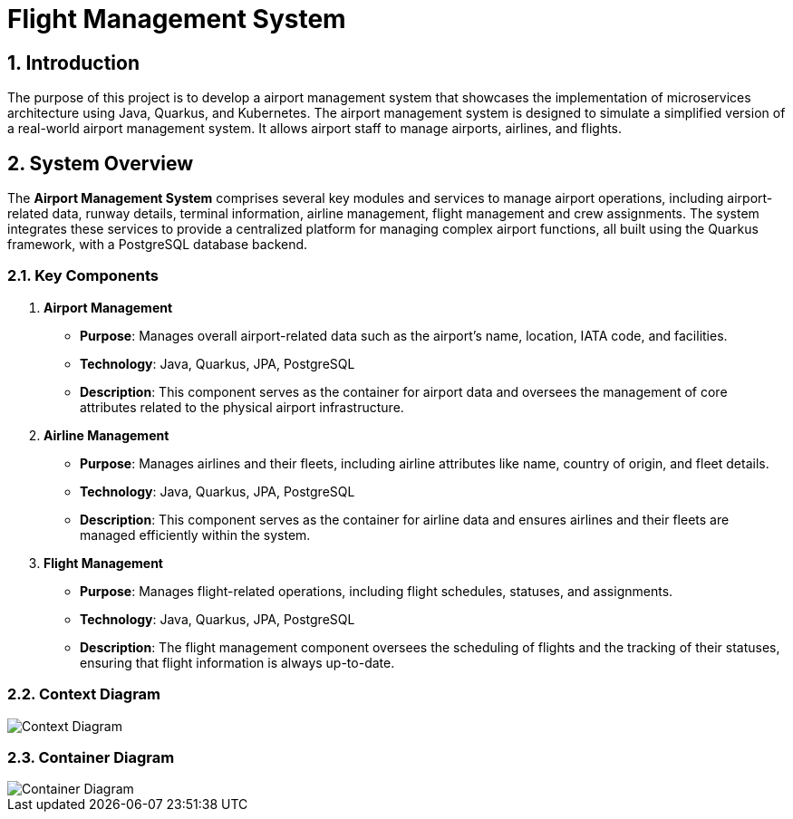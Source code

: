 = Flight Management System
:sectnums:
:sectnumlevels: 3

== Introduction

The purpose of this project is to develop a airport management system that showcases
the implementation of microservices architecture using Java, Quarkus, and Kubernetes.
The airport management system is designed to simulate a simplified version of a
real-world airport management system. It allows airport staff to manage airports, 
airlines, and flights.

== System Overview
The *Airport Management System* comprises several key modules and services to
manage airport operations, including airport-related data, runway details, 
terminal information, airline management, flight management and crew assignments. 
The system integrates these services to provide a centralized platform for managing
complex airport functions, all built using the Quarkus framework, with a PostgreSQL
database backend.

=== Key Components
1. *Airport Management*
   * *Purpose*: Manages overall airport-related data such as the airport's name, 
      location, IATA code, and facilities.
   * *Technology*: Java, Quarkus, JPA, PostgreSQL
   * *Description*: This component serves as the container for airport data and
      oversees the management of core attributes related to the physical airport
      infrastructure.
2. *Airline Management*
   * *Purpose*: Manages airlines and their fleets, including airline attributes 
      like name, country of origin, and fleet details.
   * *Technology*: Java, Quarkus, JPA, PostgreSQL
   * *Description*: This component serves as the container for airline data and
      ensures airlines and their fleets are managed efficiently within the system.
3. *Flight Management*
   * *Purpose*: Manages flight-related operations, including flight schedules, 
      statuses, and assignments.
   * *Technology*: Java, Quarkus, JPA, PostgreSQL
   * *Description*: The flight management component oversees the scheduling of
      flights and the tracking of their statuses, ensuring that flight information
      is always up-to-date.

=== Context Diagram

image::docs/context-diagram.png[Context Diagram]

=== Container Diagram

image::docs/container-diagram.png[Container Diagram]
